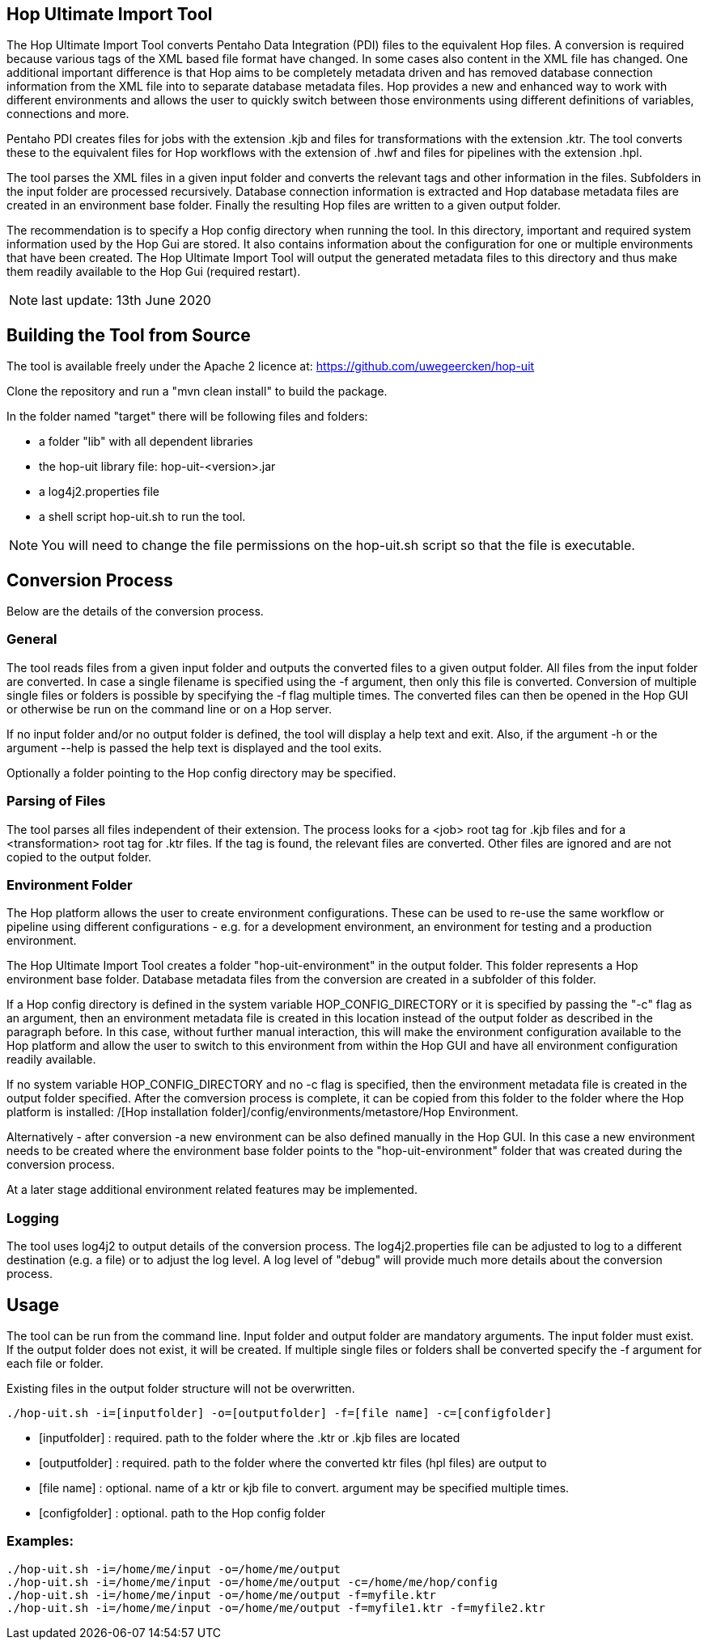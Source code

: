 [[hop-uit]]
== Hop Ultimate Import Tool

The Hop Ultimate Import Tool converts Pentaho Data Integration (PDI) files to the equivalent Hop files. A conversion is required because various tags of the XML based file format have changed. In some cases also content in the XML file has changed. One additional important difference is that Hop aims to be completely metadata driven and has removed database connection information from the XML file into to separate database metadata files. Hop provides a new and enhanced way to work with different environments and allows the user to quickly switch between those environments using different definitions of variables, connections and more.

Pentaho PDI creates files for jobs with the extension .kjb and files for transformations with the extension .ktr. The tool converts these to the equivalent files for Hop workflows with the extension of .hwf and files for pipelines with the extension .hpl.

The tool parses the XML files in a given input folder and converts the relevant tags and other information in the files. Subfolders in the input folder are processed recursively. Database connection information is extracted and Hop database metadata files are created in an environment base folder. Finally the resulting Hop files are written to a given output folder.

The recommendation is to specify a Hop config directory when running the tool. In this directory, important and required system information used by the Hop Gui are stored. It also contains information about the configuration for one or multiple environments that have been created. The Hop Ultimate Import Tool will output the generated metadata files to this directory and thus make them readily available to the Hop Gui (required restart).

NOTE: last update: 13th June 2020

== Building the Tool from Source

The tool is available freely under the Apache 2 licence at: https://github.com/uwegeercken/hop-uit

Clone the repository and run a "mvn clean install" to build the package.

In the folder named "target" there will be following files and folders:

* a folder "lib" with all dependent libraries
* the hop-uit library file: hop-uit-<version>.jar
* a log4j2.properties file
* a shell script hop-uit.sh to run the tool.

NOTE: You will need to change the file permissions on the hop-uit.sh script so that the file is executable.

== Conversion Process
Below are the details of the conversion process.

=== General
The tool reads files from a given input folder and outputs the converted files to a given output folder. All files from the input folder are converted. In case a single filename is specified using the -f argument, then only this file is converted. Conversion of multiple single files or folders is possible by specifying the -f flag multiple times. The converted files can then be opened in the Hop GUI or otherwise be run on the command line or on a Hop server.

If no input folder and/or no output folder is defined, the tool will display a help text and exit. Also, if the argument -h or the argument --help is passed the help text is displayed and the tool exits.

Optionally a folder pointing to the Hop config directory may be specified.

=== Parsing of Files
The tool parses all files independent of their extension. The process looks for a <job> root tag for .kjb files and for a <transformation> root tag for .ktr files. If the tag is found, the relevant files are converted. Other files are ignored and are not copied to the output folder.

=== Environment Folder
The Hop platform allows the user to create environment configurations. These can be used to re-use the same workflow or pipeline using different configurations - e.g. for a development environment, an environment for testing and a production environment.

The Hop Ultimate Import Tool creates a folder "hop-uit-environment" in the output folder. This folder represents a Hop environment base folder. Database metadata files from the conversion are created in a subfolder of this folder.

If a Hop config directory is defined in the system variable HOP_CONFIG_DIRECTORY or it is specified by passing the "-c" flag as an argument, then an environment metadata file is created in this location instead of the output folder as described in the paragraph before. In this case, without further manual interaction, this will make the environment configuration available to the Hop platform and allow the user to switch to this environment from within the Hop GUI and have all environment configuration readily available.

If no system variable HOP_CONFIG_DIRECTORY and no -c flag is specified, then the environment metadata file is created in the output folder specified. After the comversion process is complete, it can be copied from this folder to the folder where the Hop platform is installed: /[Hop installation folder]/config/environments/metastore/Hop Environment.

Alternatively - after conversion -a new environment can be also defined manually in the Hop GUI. In this case a new environment needs to be created where the environment base folder points to the "hop-uit-environment" folder that was created during the conversion process.

At a later stage additional environment related features may be implemented.

=== Logging
The tool uses log4j2 to output details of the conversion process. The log4j2.properties file can be adjusted to log to a different destination (e.g. a file) or to adjust the log level. A log level of "debug" will provide much more details about the conversion process.

== Usage
The tool can be run from the command line. Input folder and output folder are mandatory arguments. The input folder must exist. If the output folder does not exist, it will be created. If multiple single files or folders shall be converted specify the -f argument for each file or folder.

Existing files in the output folder structure will not be overwritten.

----
./hop-uit.sh -i=[inputfolder] -o=[outputfolder] -f=[file name] -c=[configfolder]
----

* [inputfolder] : required. path to the folder where the .ktr or .kjb files are located
* [outputfolder] : required. path to the folder where the converted ktr files (hpl files) are output to
* [file name] : optional. name of a ktr or kjb file to convert. argument may be specified multiple times.
* [configfolder] : optional. path to the Hop config folder

=== Examples:
----
./hop-uit.sh -i=/home/me/input -o=/home/me/output
./hop-uit.sh -i=/home/me/input -o=/home/me/output -c=/home/me/hop/config
./hop-uit.sh -i=/home/me/input -o=/home/me/output -f=myfile.ktr
./hop-uit.sh -i=/home/me/input -o=/home/me/output -f=myfile1.ktr -f=myfile2.ktr
----
